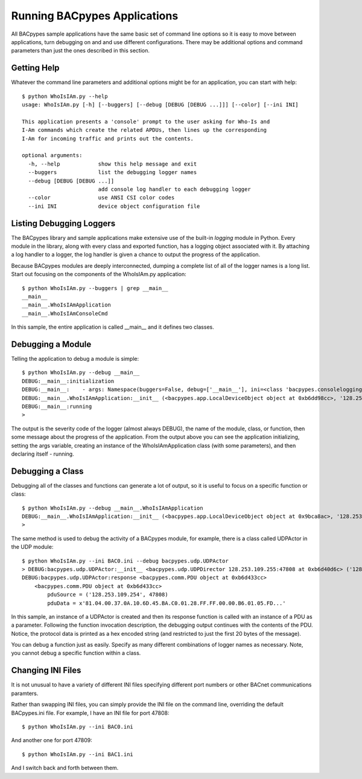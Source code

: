 .. BACpypes Getting Started 1

Running BACpypes Applications
=============================

All BACpypes sample applications have the same basic set of command line 
options so it is easy to move between applications, turn debugging on and 
and use different configurations.  There may be additional options and 
command parameters than just the ones described in this section.

Getting Help
------------

Whatever the command line parameters and additional options might be for
an application, you can start with help::

    $ python WhoIsIAm.py --help
    usage: WhoIsIAm.py [-h] [--buggers] [--debug [DEBUG [DEBUG ...]]] [--color] [--ini INI]

    This application presents a 'console' prompt to the user asking for Who-Is and
    I-Am commands which create the related APDUs, then lines up the corresponding
    I-Am for incoming traffic and prints out the contents.

    optional arguments:
      -h, --help            show this help message and exit
      --buggers             list the debugging logger names
      --debug [DEBUG [DEBUG ...]]
                            add console log handler to each debugging logger
      --color               use ANSI CSI color codes
      --ini INI             device object configuration file

Listing Debugging Loggers
-------------------------

The BACpypes library and sample applications make extensive use of the 
built-in *logging* module in Python.  Every module in the library, along 
with every class and exported function, has a logging object associated 
with it.  By attaching a log handler to a logger, the log handler is given 
a chance to output the progress of the application.

Because BACpypes modules are deeply interconnected, dumping a complete list 
of all of the logger names is a long list.  Start out focusing on the 
components of the WhoIsIAm.py application::

    $ python WhoIsIAm.py --buggers | grep __main__
    __main__
    __main__.WhoIsIAmApplication
    __main__.WhoIsIAmConsoleCmd

In this sample, the entire application is called __main__ and it defines 
two classes.

Debugging a Module
------------------

Telling the application to debug a module is simple::

    $ python WhoIsIAm.py --debug __main__
    DEBUG:__main__:initialization
    DEBUG:__main__:    - args: Namespace(buggers=False, debug=['__main__'], ini=<class 'bacpypes.consolelogging.ini'>)
    DEBUG:__main__.WhoIsIAmApplication:__init__ (<bacpypes.app.LocalDeviceObject object at 0xb6dd98cc>, '128.253.109.40/24:47808')
    DEBUG:__main__:running
    > 

The output is the severity code of the logger (almost always DEBUG), the name 
of the module, class, or function, then some message about the progress of the 
application.  From the output above you can see the application initializing, 
setting the args variable, creating an instance of the WhoIsIAmApplication class 
(with some parameters), and then declaring itself - running.


Debugging a Class
-----------------

Debugging all of the classes and functions can generate a lot of output,
so it is useful to focus on a specific function or class::

    $ python WhoIsIAm.py --debug __main__.WhoIsIAmApplication
    DEBUG:__main__.WhoIsIAmApplication:__init__ (<bacpypes.app.LocalDeviceObject object at 0x9bca8ac>, '128.253.109.40/24:47808')
    > 

The same method is used to debug the activity of a BACpypes module, for 
example, there is a class called UDPActor in the UDP module::

    $ python WhoIsIAm.py --ini BAC0.ini --debug bacpypes.udp.UDPActor
    > DEBUG:bacpypes.udp.UDPActor:__init__ <bacpypes.udp.UDPDirector 128.253.109.255:47808 at 0xb6d40d6c> ('128.253.109.254', 47808)
    DEBUG:bacpypes.udp.UDPActor:response <bacpypes.comm.PDU object at 0xb6d433cc>
        <bacpypes.comm.PDU object at 0xb6d433cc>
            pduSource = ('128.253.109.254', 47808)
            pduData = x'81.04.00.37.0A.10.6D.45.BA.C0.01.28.FF.FF.00.00.B6.01.05.FD...'

In this sample, an instance of a UDPActor is created and then its response 
function is called with an instance of a PDU as a parameter.  Following 
the function invocation description, the debugging output continues with the
contents of the PDU.  Notice, the protocol data is printed as a hex 
encoded string (and restricted to just the first 20 bytes of the message).

You can debug a function just as easily.  Specify as many different 
combinations of logger names as necessary.  Note, you cannot debug a 
specific function within a class.


Changing INI Files
------------------

It is not unusual to have a variety of different INI files specifying 
different port numbers or other BACnet communications paramters.

Rather than swapping INI files, you can simply provide the INI file on the
command line, overriding the default BACpypes.ini file.  For example, I 
have an INI file for port 47808::

    $ python WhoIsIAm.py --ini BAC0.ini

And another one for port 47809::

    $ python WhoIsIAm.py --ini BAC1.ini

And I switch back and forth between them.

